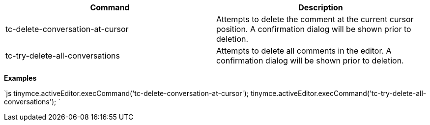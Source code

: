 |===
| Command | Description

| tc-delete-conversation-at-cursor
| Attempts to delete the comment at the current cursor position. A confirmation dialog will be shown prior to deletion.

| tc-try-delete-all-conversations
| Attempts to delete all comments in the editor. A confirmation dialog will be shown prior to deletion.
|===

*Examples*

`js
tinymce.activeEditor.execCommand('tc-delete-conversation-at-cursor');
tinymce.activeEditor.execCommand('tc-try-delete-all-conversations');
`
